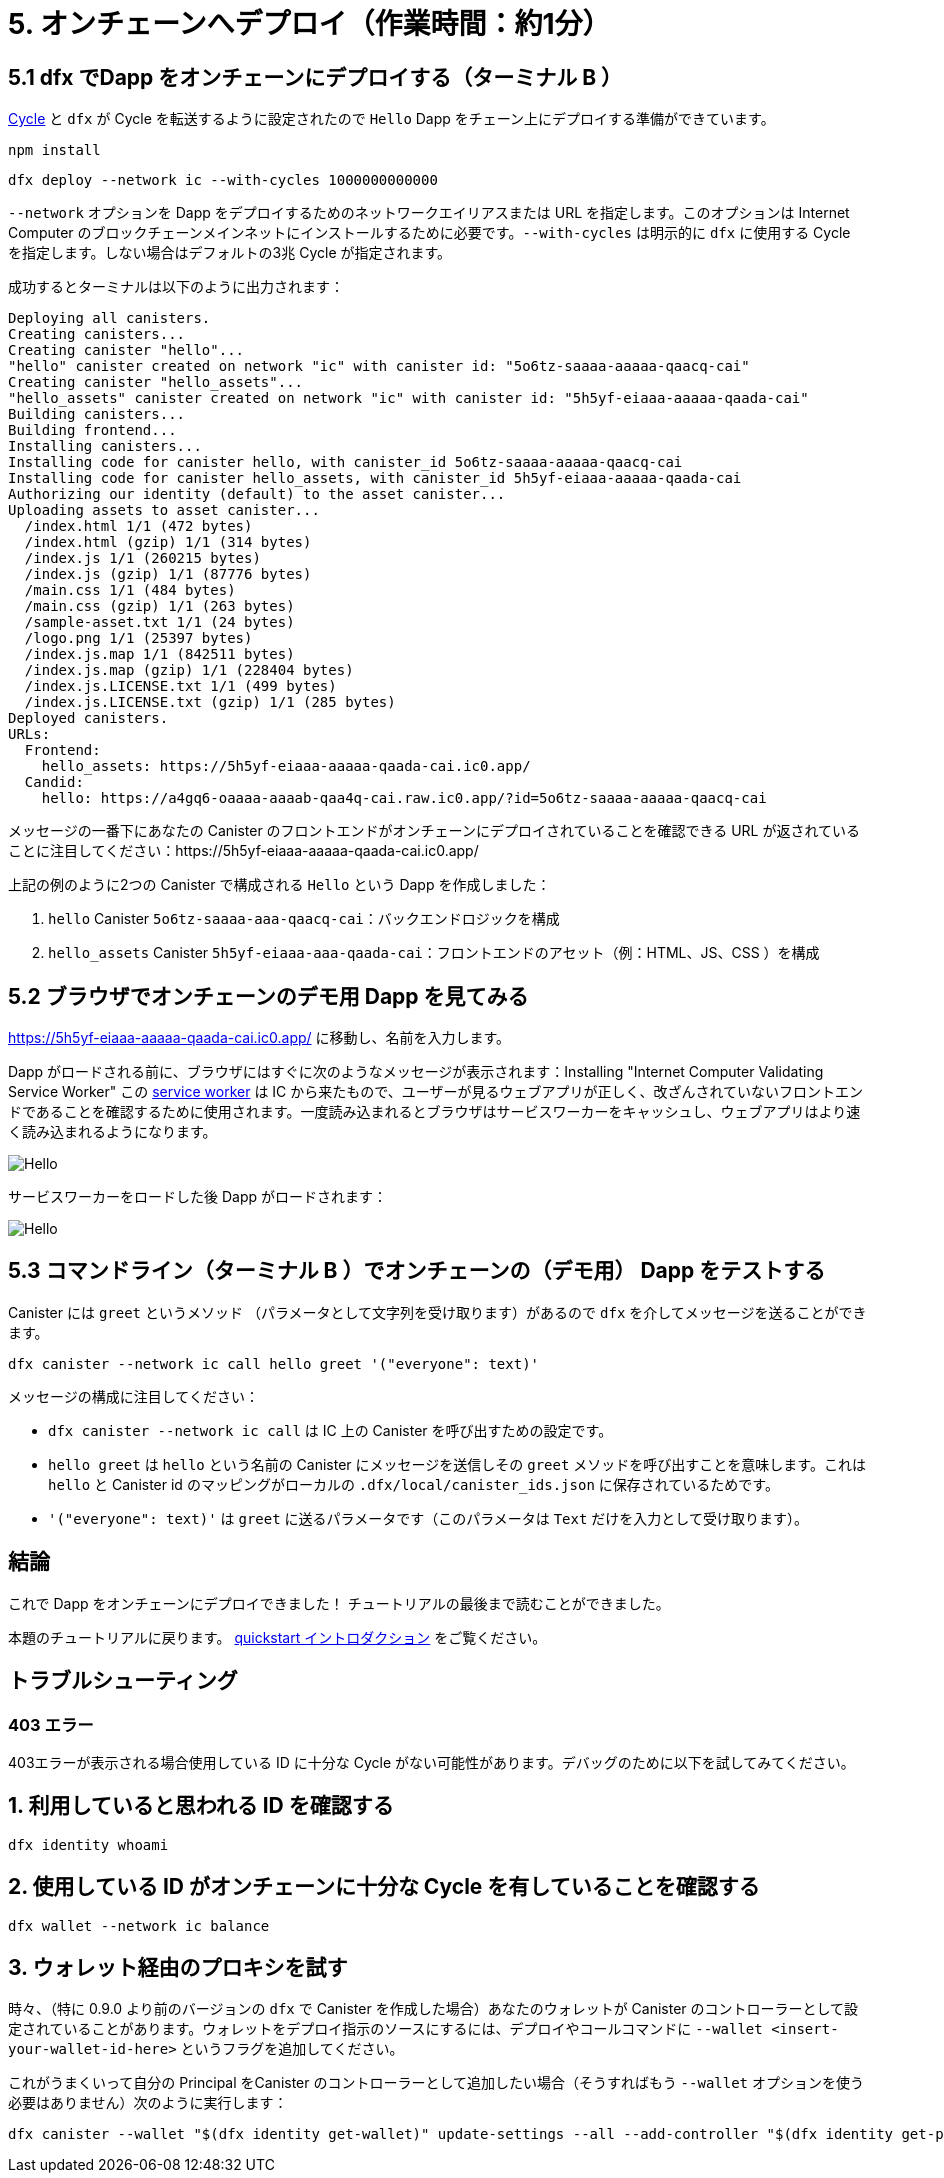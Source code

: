 = 5. オンチェーンへデプロイ（作業時間：約1分）

== 5.1 dfx でDapp をオンチェーンにデプロイする（ターミナル B ）

link:developers-guide/concepts/tokens-cycles[Cycle] と `dfx` が Cycle を転送するように設定されたので `Hello` Dapp をチェーン上にデプロイする準備ができています。

[source,bash]
----
npm install
----

[source,bash]
----
dfx deploy --network ic --with-cycles 1000000000000
----

`--network` オプションを Dapp をデプロイするためのネットワークエイリアスまたは URL を指定します。このオプションは Internet Computer のブロックチェーンメインネットにインストールするために必要です。`--with-cycles` は明示的に `dfx` に使用する Cycle を指定します。しない場合はデフォルトの3兆 Cycle が指定されます。

成功するとターミナルは以下のように出力されます：

[source,bash]
----
Deploying all canisters.
Creating canisters...
Creating canister "hello"...
"hello" canister created on network "ic" with canister id: "5o6tz-saaaa-aaaaa-qaacq-cai"
Creating canister "hello_assets"...
"hello_assets" canister created on network "ic" with canister id: "5h5yf-eiaaa-aaaaa-qaada-cai"
Building canisters...
Building frontend...
Installing canisters...
Installing code for canister hello, with canister_id 5o6tz-saaaa-aaaaa-qaacq-cai
Installing code for canister hello_assets, with canister_id 5h5yf-eiaaa-aaaaa-qaada-cai
Authorizing our identity (default) to the asset canister...
Uploading assets to asset canister...
  /index.html 1/1 (472 bytes)
  /index.html (gzip) 1/1 (314 bytes)
  /index.js 1/1 (260215 bytes)
  /index.js (gzip) 1/1 (87776 bytes)
  /main.css 1/1 (484 bytes)
  /main.css (gzip) 1/1 (263 bytes)
  /sample-asset.txt 1/1 (24 bytes)
  /logo.png 1/1 (25397 bytes)
  /index.js.map 1/1 (842511 bytes)
  /index.js.map (gzip) 1/1 (228404 bytes)
  /index.js.LICENSE.txt 1/1 (499 bytes)
  /index.js.LICENSE.txt (gzip) 1/1 (285 bytes)
Deployed canisters.
URLs:
  Frontend:
    hello_assets: https://5h5yf-eiaaa-aaaaa-qaada-cai.ic0.app/
  Candid:
    hello: https://a4gq6-oaaaa-aaaab-qaa4q-cai.raw.ic0.app/?id=5o6tz-saaaa-aaaaa-qaacq-cai
----

メッセージの一番下にあなたの Canister のフロントエンドがオンチェーンにデプロイされていることを確認できる URL が返されていることに注目してください：https://5h5yf-eiaaa-aaaaa-qaada-cai.ic0.app/

上記の例のように2つの Canister で構成される `Hello` という Dapp を作成しました：

a. `hello` Canister `5o6tz-saaaa-aaa-qaacq-cai`：バックエンドロジックを構成

b. `hello_assets` Canister `5h5yf-eiaaa-aaa-qaada-cai`：フロントエンドのアセット（例：HTML、JS、CSS ）を構成

== 5.2 ブラウザでオンチェーンのデモ用 Dapp を見てみる

https://5h5yf-eiaaa-aaaaa-qaada-cai.ic0.app/ に移動し、名前を入力します。

Dapp がロードされる前に、ブラウザにはすぐに次のようなメッセージが表示されます：Installing "Internet Computer Validating Service Worker" この link:https://developer.chrome.com/docs/workbox/service-worker-overview/[service worker] は IC から来たもので、ユーザーが見るウェブアプリが正しく、改ざんされていないフロントエンドであることを確認するために使用されます。一度読み込まれるとブラウザはサービスワーカーをキャッシュし、ウェブアプリはより速く読み込まれるようになります。

image:quickstart/service-worker.png[Hello, everyone! greeting]

サービスワーカーをロードした後 Dapp がロードされます：

image:front-end-result.png[Hello, everyone! greeting]

== 5.3 コマンドライン（ターミナル B ）でオンチェーンの（デモ用） Dapp をテストする

Canister には `greet` というメソッド （パラメータとして文字列を受け取ります）があるので `dfx` を介してメッセージを送ることができます。

[source,bash]
----
dfx canister --network ic call hello greet '("everyone": text)'
----

メッセージの構成に注目してください：

* `dfx canister --network ic call` は IC 上の Canister を呼び出すための設定です。

* `hello greet` は `hello` という名前の Canister にメッセージを送信しその `greet` メソッドを呼び出すことを意味します。これは `hello` と Canister id のマッピングがローカルの `.dfx/local/canister_ids.json` に保存されているためです。

* `'("everyone": text)'` は `greet` に送るパラメータです（このパラメータは `Text` だけを入力として受け取ります）。

== 結論

これで Dapp をオンチェーンにデプロイできました！ チュートリアルの最後まで読むことができました。

本題のチュートリアルに戻ります。 link:quickstart-intro{outfilesuffix}[quickstart イントロダクション] をご覧ください。

== トラブルシューティング

=== 403 エラー

403エラーが表示される場合使用している ID に十分な Cycle がない可能性があります。デバッグのために以下を試してみてください。

== 1. 利用していると思われる ID を確認する

[source,bash]
----
dfx identity whoami
----

== 2. 使用している ID がオンチェーンに十分な Cycle を有していることを確認する

[source,bash]
----
dfx wallet --network ic balance
----

== 3. ウォレット経由のプロキシを試す

時々、（特に 0.9.0 より前のバージョンの `dfx` で Canister を作成した場合）あなたのウォレットが Canister のコントローラーとして設定されていることがあります。ウォレットをデプロイ指示のソースにするには、デプロイやコールコマンドに `--wallet <insert-your-wallet-id-here>` というフラグを追加してください。

これがうまくいって自分の Principal をCanister のコントローラーとして追加したい場合（そうすればもう `--wallet` オプションを使う必要はありません）次のように実行します：

[source, bash]
----
dfx canister --wallet "$(dfx identity get-wallet)" update-settings --all --add-controller "$(dfx identity get-principal)"
----



////
= 5. Deploying On-chain (1 min)

== 5.1 Deploy the Dapp On-chain via dfx (Terminal B)

Now that you have your link:developers-guide/concepts/tokens-cycles[cycles] and your `dfx` is configured to transfer cycles, you are now ready to deploy your `Hello` dapp on-chain.

[source,bash]
----
npm install
----

[source,bash]
----
dfx deploy --network ic --with-cycles 1000000000000
----

The `--network` option specifies the network alias or URL for deploying the dapp. This option is required to install on the Internet Computer blockchain mainnet. `--with-cycles` explicitly tells `dfx` how many cycles to use, otherwise it will use the default of 3 trillion.

If successful, your terminal should look like this: 

[source,bash]
----
Deploying all canisters.
Creating canisters...
Creating canister "hello"...
"hello" canister created on network "ic" with canister id: "5o6tz-saaaa-aaaaa-qaacq-cai"
Creating canister "hello_assets"...
"hello_assets" canister created on network "ic" with canister id: "5h5yf-eiaaa-aaaaa-qaada-cai"
Building canisters...
Building frontend...
Installing canisters...
Installing code for canister hello, with canister_id 5o6tz-saaaa-aaaaa-qaacq-cai
Installing code for canister hello_assets, with canister_id 5h5yf-eiaaa-aaaaa-qaada-cai
Authorizing our identity (default) to the asset canister...
Uploading assets to asset canister...
  /index.html 1/1 (472 bytes)
  /index.html (gzip) 1/1 (314 bytes)
  /index.js 1/1 (260215 bytes)
  /index.js (gzip) 1/1 (87776 bytes)
  /main.css 1/1 (484 bytes)
  /main.css (gzip) 1/1 (263 bytes)
  /sample-asset.txt 1/1 (24 bytes)
  /logo.png 1/1 (25397 bytes)
  /index.js.map 1/1 (842511 bytes)
  /index.js.map (gzip) 1/1 (228404 bytes)
  /index.js.LICENSE.txt 1/1 (499 bytes)
  /index.js.LICENSE.txt (gzip) 1/1 (285 bytes)
Deployed canisters.
URLs:
  Frontend:
    hello_assets: https://5h5yf-eiaaa-aaaaa-qaada-cai.ic0.app/
  Candid:
    hello: https://a4gq6-oaaaa-aaaab-qaa4q-cai.raw.ic0.app/?id=5o6tz-saaaa-aaaaa-qaacq-cai
----

Note the bottom of the message which returns the URL where you can see your canister's frontend deployed on-chain: https://5h5yf-eiaaa-aaaaa-qaada-cai.ic0.app/

In the example above, we created a `Hello` dapp that is composed of two canisters: 

a. `hello` canister `5o6tz-saaaa-aaaaa-qaacq-cai` which contains the backend logic.

b. `hello_assets` canister `5h5yf-eiaaa-aaaaa-qaada-cai` which contains the frontend assets (e.g. HTML, JS, CSS).

== 5.2 See your Dapp Live On-chain via a Browser

Navigate to and enter a name: https://5h5yf-eiaaa-aaaaa-qaada-cai.ic0.app/

Before your dapp loads, your browser will quickly show a message that reads: Installing "Internet Computer Validating Service Worker". This link:https://developer.chrome.com/docs/workbox/service-worker-overview/[service worker] comes from the IC and it is used to make sure the web app the user sees is the correct, untampered frontend. Once loaded, your browser will cache the service worker and your web app will load much quicker.

image:quickstart/service-worker.png[Hello, everyone! greeting]

After loading the service worker, your dapp will load: 

image:front-end-result.png[Hello, everyone! greeting]

== 5.3 Testing the On-chain Dapp via the Command Line (Terminal B)

Since the canister has a method called `greet` (which accepts a string as a parameter), we can send it a message via `dfx`.

[source,bash]
----
dfx canister --network ic call hello greet '("everyone": text)'
----

Note the way the message is constructed:

* `dfx canister --network ic call` is setup for calling a canister on the IC.

* `hello greet` means we are sending a message to a canister named `hello` and evoking its `greet` method. `dfx` knows which `hello` canister (out of the many in the IC), one refers to because a mapping of `hello` to a canister id is stored locally in `.dfx/local/canister_ids.json`.

* `'("everyone": text)'` is the parameter we are sending to `greet` (which accepts `Text` as its only input).

== Conclusion

You have now deployed the dapp on-chain! You can read the conclusion of the tutorial.

Continue with the main tutorial: link:quickstart-intro{outfilesuffix}[quickstart intro].

== Troubleshooting

=== 403 Error

If you receive a 403 error, it is possible the identity you are using does not have enough cycles. You should try the following to debug:

== 1. Confirm you are using the identity you assume are using

[source,bash]
----
dfx identity whoami
----

== 2. Confirm the identity you are using has enough cycles on-chain

[source,bash]
----
dfx wallet --network ic balance
----

== 3. Try proxying through your wallet

Sometimes (especially when you created the canisters with `dfx` versions before 0.9.0) your wallet is set as your canister's controller. To have your wallet be the source of the deployment instruction, add the flag `--wallet <insert-your-wallet-id-here>` to the deploy or call command.

If this works and you would like to add your own principal as a controller of the canister (so you don't have to use the `--wallet` option anymore), you can run this:

[source, bash]
----
dfx canister --wallet "$(dfx identity get-wallet)" update-settings --all --add-controller "$(dfx identity get-principal)"
----



////
